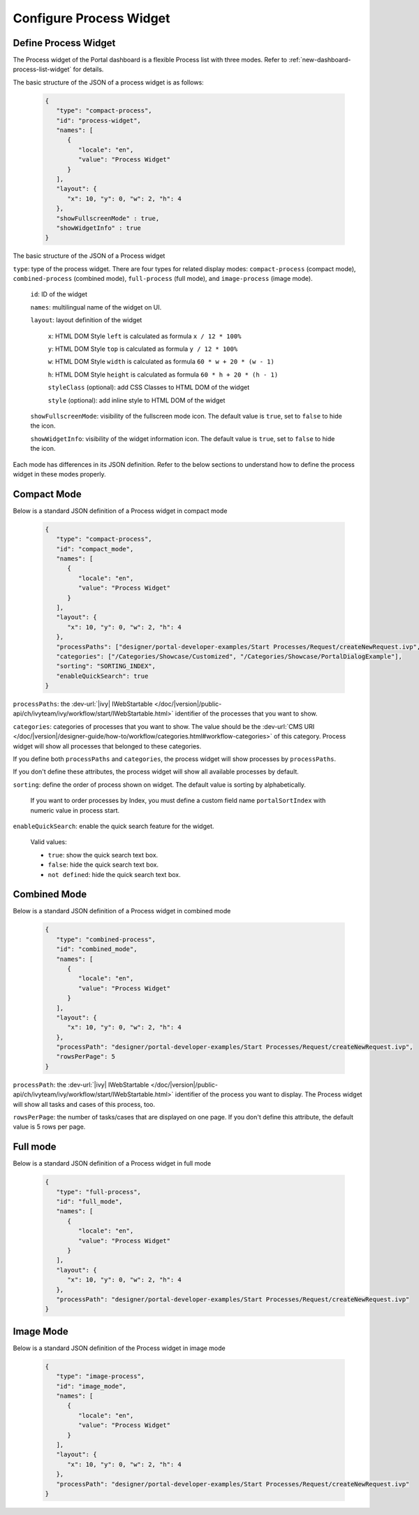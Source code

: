 .. _configure-new-dashboard-proces-widget:

Configure Process Widget
========================

Define Process Widget
---------------------

The Process widget of the Portal dashboard is a flexible Process list with three modes.
Refer to :ref:`new-dashboard-process-list-widget` for details.

The basic structure of the JSON of a process widget is as follows:

   .. code-block:: html

      {
         "type": "compact-process",
         "id": "process-widget",
         "names": [
            {
               "locale": "en",
               "value": "Process Widget"
            }
         ],
         "layout": {
            "x": 10, "y": 0, "w": 2, "h": 4
         },
         "showFullscreenMode" : true,
         "showWidgetInfo" : true
      }
   ..

The basic structure of the JSON of a Process widget

``type``: type of the process widget. There are four types for related display
modes: ``compact-process`` (compact mode), ``combined-process`` (combined mode),
``full-process`` (full mode), and ``image-process`` (image mode).

   ``id``: ID of the widget

   ``names``: multilingual name of the widget on UI.

   ``layout``: layout definition of the widget

      ``x``: HTML DOM Style ``left`` is calculated as formula ``x / 12 * 100%``

      ``y``: HTML DOM Style ``top`` is calculated as formula ``y / 12 * 100%``

      ``w``: HTML DOM Style ``width`` is calculated as formula ``60 * w + 20 * (w - 1)``

      ``h``: HTML DOM Style ``height`` is calculated as formula ``60 * h + 20 * (h - 1)``

      ``styleClass`` (optional): add CSS Classes to HTML DOM of the widget

      ``style`` (optional): add inline style to HTML DOM of the widget
      
   ``showFullscreenMode``: visibility of the fullscreen mode icon. The default
   value is ``true``, set to ``false`` to hide the icon.
   
   ``showWidgetInfo``: visibility of the widget information icon. The default
   value is ``true``, set to ``false`` to hide the icon.

Each mode has differences in its JSON definition. Refer to the below sections to
understand how to define the process widget in these modes properly.

Compact Mode
------------

Below is a standard JSON definition of a Process widget in compact mode

   .. code-block:: html

      {
         "type": "compact-process",
         "id": "compact_mode",
         "names": [
            {
               "locale": "en",
               "value": "Process Widget"
            }
         ],
         "layout": {
            "x": 10, "y": 0, "w": 2, "h": 4
         },
         "processPaths": ["designer/portal-developer-examples/Start Processes/Request/createNewRequest.ivp", "designer/portal-developer-examples/Start Processes/Request/collectDataRequest.ivp"],
         "categories": ["/Categories/Showcase/Customized", "/Categories/Showcase/PortalDialogExample"],
         "sorting": "SORTING_INDEX",
         "enableQuickSearch": true
      }
   ..

``processPaths``: the :dev-url:`|ivy| IWebStartable </doc/|version|/public-api/ch/ivyteam/ivy/workflow/start/IWebStartable.html>` identifier of the processes that you want to
show.

``categories``: categories of processes that you want to show. The value should be the :dev-url:`CMS URI </doc/|version|/designer-guide/how-to/workflow/categories.html#workflow-categories>` of this category. Process widget
will show all processes that belonged to these categories.

If you define both ``processPaths`` and ``categories``, the process widget will
show processes by ``processPaths``.

If you don't define these attributes, the process widget will show all available
processes by default.

``sorting``: define the order of process shown on widget. The default value is sorting by alphabetically. 

   If you want to order processes by Index, you must define a custom field name ``portalSortIndex`` with numeric value in process start.

   |dashboard-process-sort-index|

``enableQuickSearch``: enable the quick search feature for the widget.

      Valid values:

      - ``true``: show the quick search text box.
      - ``false``: hide the quick search text box.
      - ``not defined``: hide the quick search text box.

Combined Mode
-------------

Below is a standard JSON definition of a Process widget in combined mode

   .. code-block:: html

      {
         "type": "combined-process",
         "id": "combined_mode",
         "names": [
            {
               "locale": "en",
               "value": "Process Widget"
            }
         ],
         "layout": {
            "x": 10, "y": 0, "w": 2, "h": 4
         },
         "processPath": "designer/portal-developer-examples/Start Processes/Request/createNewRequest.ivp",
         "rowsPerPage": 5
      }
   ..

``processPath``: the :dev-url:`|ivy| IWebStartable </doc/|version|/public-api/ch/ivyteam/ivy/workflow/start/IWebStartable.html>` identifier of the process you want to display.
The Process widget will show all tasks and cases of this process, too.

``rowsPerPage``: the number of tasks/cases that are displayed on one page. 
If you don't define this attribute, the default value is 5 rows per page.

Full mode
---------

Below is a standard JSON definition of a Process widget in full mode

   .. code-block:: html

      {
         "type": "full-process",
         "id": "full_mode",
         "names": [
            {
               "locale": "en",
               "value": "Process Widget"
            }
         ],
         "layout": {
            "x": 10, "y": 0, "w": 2, "h": 4
         },
         "processPath": "designer/portal-developer-examples/Start Processes/Request/createNewRequest.ivp"
      }
   ..

Image Mode
----------

Below is a standard JSON definition of the Process widget in image mode

   .. code-block:: html

      {
         "type": "image-process",
         "id": "image_mode",
         "names": [
            {
               "locale": "en",
               "value": "Process Widget"
            }
         ],
         "layout": {
            "x": 10, "y": 0, "w": 2, "h": 4
         },
         "processPath": "designer/portal-developer-examples/Start Processes/Request/createNewRequest.ivp"
      }
   ..

.. |dashboard-process-sort-index| image:: images/new-dashboard-process-widget/process-sort-index.png